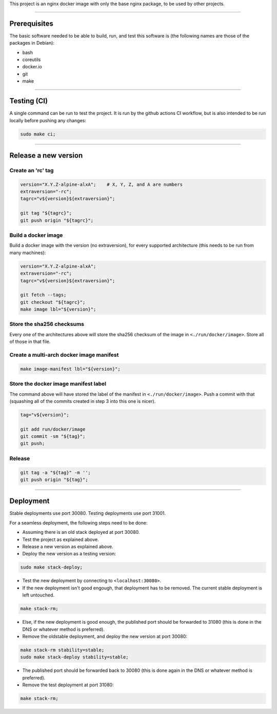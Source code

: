 This project is an nginx docker image with only the base nginx package,
to be used by other projects.


________________________________________________________________________

Prerequisites
=============


The basic software needed to be able to build, run, and test this software
is (the following names are those of the packages in Debian):

* bash
* coreutils
* docker.io
* git
* make


________________________________________________________________________

Testing (CI)
============


A single command can be run to test the project.  It is run by the github
actions CI workflow, but is also intended to be run locally before pushing
any changes:

.. code-block:: BASH

	sudo make ci;


________________________________________________________________________

Release a new version
=====================


Create an 'rc' tag
^^^^^^^^^^^^^^^^^^

.. code-block:: BASH

	version="X.Y.Z-alpine-alxA";	# X, Y, Z, and A are numbers
	extraversion="-rc";
	tagrc="v${version}${extraversion}";

	git tag "${tagrc}";
	git push origin "${tagrc}";


Build a docker image
^^^^^^^^^^^^^^^^^^^^

Build a docker image with the version (no extraversion), for every supported
architecture (this needs to be run from many machines):

.. code-block:: BASH

	version="X.Y.Z-alpine-alxA";
	extraversion="-rc";
	tagrc="v${version}${extraversion}";

	git fetch --tags;
	git checkout "${tagrc}";
	make image lbl="${version}";


Store the sha256 checksums
^^^^^^^^^^^^^^^^^^^^^^^^^^

Every one of the architectures above will store the sha256 checksum of
the image in ``<./run/docker/image>``.  Store all of those in that file.

Create a multi-arch docker image manifest
^^^^^^^^^^^^^^^^^^^^^^^^^^^^^^^^^^^^^^^^^

.. code-block:: BASH

	make image-manifest lbl="${version}";


Store the docker image manifest label
^^^^^^^^^^^^^^^^^^^^^^^^^^^^^^^^^^^^^

The command above will have stored the label of the manifest in
``<./run/docker/image>``.  Push a commit with that (squashing all of the
commits created in step 3 into this one is nicer).

.. code-block:: BASH

	tag="v${version}";

	git add run/docker/image
	git commit -sm "${tag}";
	git push;


Release
^^^^^^^

.. code-block:: BASH

	git tag -a "${tag}" -m '';
	git push origin "${tag}";


________________________________________________________________________

Deployment
==========

Stable deployments use port 30080.
Testing deployments use port 31001.

For a seamless deployment, the following steps need to be done:

- Assuming there is an old stack deployed at port 30080.

- Test the project as explained above.

- Release a new version as explained above.

- Deploy the new version as a testing version:

.. code-block:: BASH

	sudo make stack-deploy;


- Test the new deployment by connecting to ``<localhost:30080>``.

- If the new deployment isn't good engough, that deployment has to be removed.
  The current stable deployment is left untouched.

.. code-block:: BASH

	make stack-rm;


- Else, if the new deployment is good enough, the published port should be
  forwarded to 31080 (this is done in the DNS or whatever method is preferred).

- Remove the oldstable deployment, and deploy the new version at port 30080:

.. code-block:: BASH

	make stack-rm stability=stable;
	sudo make stack-deploy stability=stable;


- The published port should be forwarded back to 30080 (this is done again
  in the DNS or whatever method is preferred).

- Remove the test deployment at port 31080:

.. code-block:: BASH

	make stack-rm;
